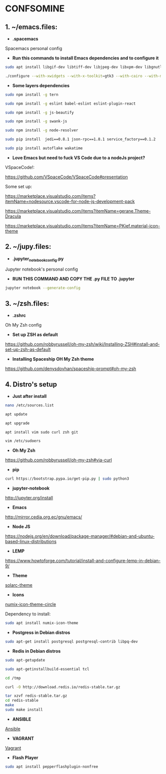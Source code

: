 * CONFSOMINE

** 1. ~/emacs.files:

- *.spacemacs*
	  
Spacemacs personal config

- *Run this commands to install Emacs dependencies and to configure it*

#+begin_src sh
sudo apt install libgif-dev libtiff-dev libjpeg-dev libxpm-dev libgnutls28-dev libpng-dev libncurses-dev libgtk-3-dev libwebkitgtk-3.0-dev xinit xorg-server-source xserver-xorg build-essential texinfo libx11-dev libxpm-dev libjpeg-dev libpng-dev libgif-dev libtiff5-dev libgtk2.0-dev libncurses5-dev libxpm-dev automake autoconf
#+end_src

#+begin_src sh
./configure --with-xwidgets --with-x-toolkit=gtk3 --with-cairo --with-modules
#+end_src

- *Some layers dependencies*

#+begin_src sh
sudo npm install -g tern

sudo npm install -g eslint babel-eslint eslint-plugin-react

sudo npm install -g js-beautify

sudo npm install -g swank-js

sudo npm install -g node-resolver

sudo pip install  jedi==0.8.1 json-rpc==1.8.1 service_factory==0.1.2

sudo pip install autoflake wakatime
#+end_src

- *Love Emacs but need to fuck VS Code due to a nodeJs project?*

VSpaceCode!:

https://github.com/VSpaceCode/VSpaceCode#presentation

Some set up:

https://marketplace.visualstudio.com/items?itemName=nodesource.vscode-for-node-js-development-pack

https://marketplace.visualstudio.com/items?itemName=gerane.Theme-Dracula

https://marketplace.visualstudio.com/items?itemName=PKief.material-icon-theme

** 2. ~/jupy.files:

- *.jupyter_notebook_config.py*

Jupyter notebook's personal config

- *RUN THIS COMMAND AND COPY THE .py FILE TO .jupyter*

#+begin_src sh	
jupyter notebook --generate-config
#+end_src

** 3. ~/zsh.files:

- *.zshrc*

Oh My Zsh config 

- *Set up ZSH as default*

https://github.com/robbyrussell/oh-my-zsh/wiki/Installing-ZSH#install-and-set-up-zsh-as-default

- *Installing Spaceship OH My Zsh theme*

https://github.com/denysdovhan/spaceship-prompt#oh-my-zsh

** 4. Distro's setup

- *Just after install*

#+begin_src sh
nano /etc/sources.list

apt update

apt upgrade

apt install vim sudo curl zsh git

vim /etc/sudoers
#+end_src 

- *Oh My Zsh*

https://github.com/robbyrussell/oh-my-zsh#via-curl

- *pip*

#+begin_src sh
curl https://bootstrap.pypa.io/get-pip.py | sudo python3
#+end_src

- *jupyter-notebook*

http://jupyter.org/install

- *Emacs*

http://mirror.cedia.org.ec/gnu/emacs/

- *Node JS*

https://nodejs.org/en/download/package-manager/#debian-and-ubuntu-based-linux-distributions

- *LEMP*

https://www.howtoforge.com/tutorial/install-and-configure-lemp-in-debian-9/

- *Theme*

[[https://github.com/schemar/solarc-theme][solarc-theme]]

- *Icons*

[[https://github.com/numixproject/numix-icon-theme-circle][numix-icon-theme-circle]]

Dependency to install:

#+begin_src sh
sudo apt install numix-icon-theme
#+end_src

- *Postgress in Debian distros*

#+begin_src sh
sudo apt-get install postgresql postgresql-contrib libpq-dev
#+end_src

- *Redis in Debian distros*

#+begin_src sh
sudo apt-getupdate
#+end_src

#+begin_src sh
sudo apt-getinstallbuild-essential tcl
#+end_src

#+begin_src sh
cd /tmp

curl -O http://download.redis.io/redis-stable.tar.gz

tar xzvf redis-stable.tar.gz
cd redis-stable
make
sudo make install
#+end_src

- *ANSIBLE*

[[https://www.ansible.com/][Ansible]]

- *VAGRANT*

[[https://www.vagrantup.com/][Vagrant]]

- *Flash Player*

#+begin_src sh
sudo apt install pepperflashplugin-nonfree
#+end_Src
